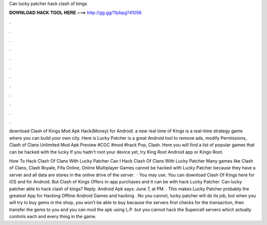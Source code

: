 Can lucky patcher hack clash of kings



𝐃𝐎𝐖𝐍𝐋𝐎𝐀𝐃 𝐇𝐀𝐂𝐊 𝐓𝐎𝐎𝐋 𝐇𝐄𝐑𝐄 ===> http://gg.gg/11pbpg?41056



.



.



.



.



.



.



.



.



.



.



.



.

download Clash of Kings Mod Apk Hack(Money) for Android. a new real time of Kings is a real-time strategy game where you can build your own city. Here is Lucky Patcher is a great Android tool to remove ads, modify Permissions, Clash of Clans Unlimited Mod Apk Preview #COC #mod #hack Pvp, Clash. Here you will find a list of popular games that can be hacked with the lucky If you hadn't root your device yet, try King Root Android app or Kingo Root.

How To Hack Clash Of Clans With Lucky Patcher Can I Hack Clash Of Clans With Lucky Patcher Many games like Clash of Clans, Clash Royale, Fifa Online, Online Multiplayer Games cannot be hacked with Lucky Patcher because they have a server and all data are stores in the online drive of the server.  · You may use. You can download Clash Of Kings here for iOS and for Android. But Clash of Kings Offers in-app purchases and it can be with hack Lucky Patcher. Can lucky patcher able to hack clash of kings? Reply. Android Apk says: June 7, at PM. · This makes Lucky Patcher probably the greatest App for Hacking Offline Android Games and hacking . No you cannot, lucky patcher will do its job, but when you will try to buy gems in the shop, you won’t be able to buy because the servers first checks for the transaction, then transfer the gems to you and you can mod the apk using L.P. but you cannot hack the Supercell servers which actually controls each and every thing in the game.
